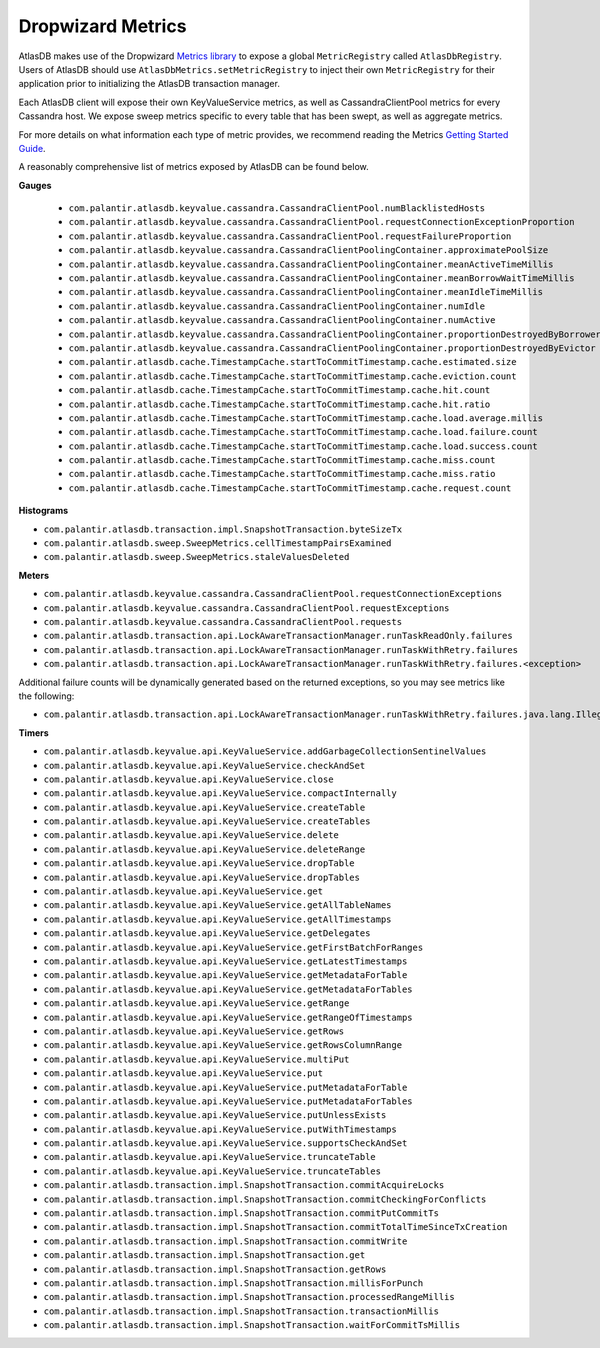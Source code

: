 .. _dropwizard-metrics:

==================
Dropwizard Metrics
==================

AtlasDB makes use of the Dropwizard `Metrics library <http://metrics.dropwizard.io/>`__ to
expose a global ``MetricRegistry`` called ``AtlasDbRegistry``. Users of AtlasDB should use ``AtlasDbMetrics.setMetricRegistry``
to inject their own ``MetricRegistry`` for their application prior to initializing the AtlasDB transaction manager.

Each AtlasDB client will expose their own KeyValueService metrics, as well as CassandraClientPool metrics
for every Cassandra host.
We expose sweep metrics specific to every table that has been swept, as well as aggregate metrics.

For more details on what information each type of metric provides, we recommend reading
the Metrics `Getting Started Guide <http://metrics.dropwizard.io/3.1.0/getting-started/#>`__.

A reasonably comprehensive list of metrics exposed by AtlasDB can be found below.

**Gauges**

 - ``com.palantir.atlasdb.keyvalue.cassandra.CassandraClientPool.numBlacklistedHosts``
 - ``com.palantir.atlasdb.keyvalue.cassandra.CassandraClientPool.requestConnectionExceptionProportion``
 - ``com.palantir.atlasdb.keyvalue.cassandra.CassandraClientPool.requestFailureProportion``
 - ``com.palantir.atlasdb.keyvalue.cassandra.CassandraClientPoolingContainer.approximatePoolSize``
 - ``com.palantir.atlasdb.keyvalue.cassandra.CassandraClientPoolingContainer.meanActiveTimeMillis``
 - ``com.palantir.atlasdb.keyvalue.cassandra.CassandraClientPoolingContainer.meanBorrowWaitTimeMillis``
 - ``com.palantir.atlasdb.keyvalue.cassandra.CassandraClientPoolingContainer.meanIdleTimeMillis``
 - ``com.palantir.atlasdb.keyvalue.cassandra.CassandraClientPoolingContainer.numIdle``
 - ``com.palantir.atlasdb.keyvalue.cassandra.CassandraClientPoolingContainer.numActive``
 - ``com.palantir.atlasdb.keyvalue.cassandra.CassandraClientPoolingContainer.proportionDestroyedByBorrower``
 - ``com.palantir.atlasdb.keyvalue.cassandra.CassandraClientPoolingContainer.proportionDestroyedByEvictor``
 - ``com.palantir.atlasdb.cache.TimestampCache.startToCommitTimestamp.cache.estimated.size``
 - ``com.palantir.atlasdb.cache.TimestampCache.startToCommitTimestamp.cache.eviction.count``
 - ``com.palantir.atlasdb.cache.TimestampCache.startToCommitTimestamp.cache.hit.count``
 - ``com.palantir.atlasdb.cache.TimestampCache.startToCommitTimestamp.cache.hit.ratio``
 - ``com.palantir.atlasdb.cache.TimestampCache.startToCommitTimestamp.cache.load.average.millis``
 - ``com.palantir.atlasdb.cache.TimestampCache.startToCommitTimestamp.cache.load.failure.count``
 - ``com.palantir.atlasdb.cache.TimestampCache.startToCommitTimestamp.cache.load.success.count``
 - ``com.palantir.atlasdb.cache.TimestampCache.startToCommitTimestamp.cache.miss.count``
 - ``com.palantir.atlasdb.cache.TimestampCache.startToCommitTimestamp.cache.miss.ratio``
 - ``com.palantir.atlasdb.cache.TimestampCache.startToCommitTimestamp.cache.request.count``

**Histograms**

- ``com.palantir.atlasdb.transaction.impl.SnapshotTransaction.byteSizeTx``
- ``com.palantir.atlasdb.sweep.SweepMetrics.cellTimestampPairsExamined``
- ``com.palantir.atlasdb.sweep.SweepMetrics.staleValuesDeleted``

**Meters**

- ``com.palantir.atlasdb.keyvalue.cassandra.CassandraClientPool.requestConnectionExceptions``
- ``com.palantir.atlasdb.keyvalue.cassandra.CassandraClientPool.requestExceptions``
- ``com.palantir.atlasdb.keyvalue.cassandra.CassandraClientPool.requests``
- ``com.palantir.atlasdb.transaction.api.LockAwareTransactionManager.runTaskReadOnly.failures``
- ``com.palantir.atlasdb.transaction.api.LockAwareTransactionManager.runTaskWithRetry.failures``
- ``com.palantir.atlasdb.transaction.api.LockAwareTransactionManager.runTaskWithRetry.failures.<exception>``

Additional failure counts will be dynamically generated based on the returned exceptions, so you may see metrics like
the following:

- ``com.palantir.atlasdb.transaction.api.LockAwareTransactionManager.runTaskWithRetry.failures.java.lang.IllegalStateException``

**Timers**

- ``com.palantir.atlasdb.keyvalue.api.KeyValueService.addGarbageCollectionSentinelValues``
- ``com.palantir.atlasdb.keyvalue.api.KeyValueService.checkAndSet``
- ``com.palantir.atlasdb.keyvalue.api.KeyValueService.close``
- ``com.palantir.atlasdb.keyvalue.api.KeyValueService.compactInternally``
- ``com.palantir.atlasdb.keyvalue.api.KeyValueService.createTable``
- ``com.palantir.atlasdb.keyvalue.api.KeyValueService.createTables``
- ``com.palantir.atlasdb.keyvalue.api.KeyValueService.delete``
- ``com.palantir.atlasdb.keyvalue.api.KeyValueService.deleteRange``
- ``com.palantir.atlasdb.keyvalue.api.KeyValueService.dropTable``
- ``com.palantir.atlasdb.keyvalue.api.KeyValueService.dropTables``
- ``com.palantir.atlasdb.keyvalue.api.KeyValueService.get``
- ``com.palantir.atlasdb.keyvalue.api.KeyValueService.getAllTableNames``
- ``com.palantir.atlasdb.keyvalue.api.KeyValueService.getAllTimestamps``
- ``com.palantir.atlasdb.keyvalue.api.KeyValueService.getDelegates``
- ``com.palantir.atlasdb.keyvalue.api.KeyValueService.getFirstBatchForRanges``
- ``com.palantir.atlasdb.keyvalue.api.KeyValueService.getLatestTimestamps``
- ``com.palantir.atlasdb.keyvalue.api.KeyValueService.getMetadataForTable``
- ``com.palantir.atlasdb.keyvalue.api.KeyValueService.getMetadataForTables``
- ``com.palantir.atlasdb.keyvalue.api.KeyValueService.getRange``
- ``com.palantir.atlasdb.keyvalue.api.KeyValueService.getRangeOfTimestamps``
- ``com.palantir.atlasdb.keyvalue.api.KeyValueService.getRows``
- ``com.palantir.atlasdb.keyvalue.api.KeyValueService.getRowsColumnRange``
- ``com.palantir.atlasdb.keyvalue.api.KeyValueService.multiPut``
- ``com.palantir.atlasdb.keyvalue.api.KeyValueService.put``
- ``com.palantir.atlasdb.keyvalue.api.KeyValueService.putMetadataForTable``
- ``com.palantir.atlasdb.keyvalue.api.KeyValueService.putMetadataForTables``
- ``com.palantir.atlasdb.keyvalue.api.KeyValueService.putUnlessExists``
- ``com.palantir.atlasdb.keyvalue.api.KeyValueService.putWithTimestamps``
- ``com.palantir.atlasdb.keyvalue.api.KeyValueService.supportsCheckAndSet``
- ``com.palantir.atlasdb.keyvalue.api.KeyValueService.truncateTable``
- ``com.palantir.atlasdb.keyvalue.api.KeyValueService.truncateTables``
- ``com.palantir.atlasdb.transaction.impl.SnapshotTransaction.commitAcquireLocks``
- ``com.palantir.atlasdb.transaction.impl.SnapshotTransaction.commitCheckingForConflicts``
- ``com.palantir.atlasdb.transaction.impl.SnapshotTransaction.commitPutCommitTs``
- ``com.palantir.atlasdb.transaction.impl.SnapshotTransaction.commitTotalTimeSinceTxCreation``
- ``com.palantir.atlasdb.transaction.impl.SnapshotTransaction.commitWrite``
- ``com.palantir.atlasdb.transaction.impl.SnapshotTransaction.get``
- ``com.palantir.atlasdb.transaction.impl.SnapshotTransaction.getRows``
- ``com.palantir.atlasdb.transaction.impl.SnapshotTransaction.millisForPunch``
- ``com.palantir.atlasdb.transaction.impl.SnapshotTransaction.processedRangeMillis``
- ``com.palantir.atlasdb.transaction.impl.SnapshotTransaction.transactionMillis``
- ``com.palantir.atlasdb.transaction.impl.SnapshotTransaction.waitForCommitTsMillis``
